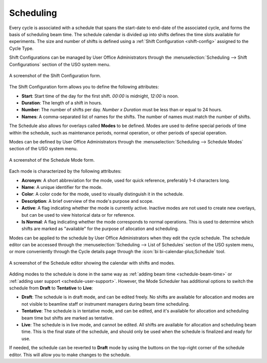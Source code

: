 .. _schedule:

Scheduling
==========
Every cycle is associated with a schedule that spans the start-date to end-date of the associated cycle, and
forms the basis of scheduling beam time. The schedule calendar is divided up into shifts defines the time slots
available for experiments. The size and number of shifts is defined using a :ref:`Shift Configuration <shift-config>`
assigned to the Cycle Type.

.. _shift-config:

Shift Configurations can be managed by User Office Administrators through the
:menuselection:`Scheduling --> Shift Configurations` section of the USO system menu.

.. figure:: shift-config-form.png
    :alt: Shift Configuration Form
    :align: center

    A screenshot of the Shift Configuration form.

The Shift Configuration form allows you to define the following attributes:

- **Start**: Start time of the day for the first shift. `00:00` is midnight, `12:00` is noon.
- **Duration**: The length of a shift in hours.
- **Number**: The number of shifts per day. `Number x Duration` must be less than or equal to 24 hours.
- **Names**: A comma-separated list of names for the shifts. The number of names must match the number of shifts.


The Schedule also allows for overlays called **Modes** to be defined. Modes are used to define
special periods of time within the schedule, such as maintenance periods, normal operation, or other periods
of special operation.

Modes can be defined by User Office Administrators through the
:menuselection:`Scheduling --> Schedule Modes` section of the USO system menu.

.. figure:: schedule-mode-form.png
    :alt: Schedule Mode Form
    :align: center

    A screenshot of the Schedule Mode form.

Each mode is characterized by the following attributes:

- **Acronym**: A short abbreviation for the mode, used for quick reference, preferably 1-4 characters long.
- **Name**: A unique identifier for the mode.
- **Color**: A color code for the mode, used to visually distinguish it in the schedule.
- **Description**: A brief overview of the mode's purpose and scope.
- **Active**: A flag indicating whether the mode is currently active. Inactive modes are not used to create new
  overlays, but can be used to view historical data or for reference.
- **Is Normal**: A flag indicating whether the mode corresponds to normal operations. This is used to determine
  which shifts are marked as "available" for the purpose of allocation and scheduling.

Modes can be applied to the schedule by User Office Administrators when they edit the cycle schedule. The schedule
editor can be accessed through the :menuselection:`Scheduling --> List of Schedules` section of the USO system menu,
or more conveniently through the Cycle details page through the :icon:`bi bi-calendar-plus;Schedule` tool.

.. figure:: schedule-editor.png
    :alt: Schedule Editor
    :align: center

    A screenshot of the Schedule editor showing the calendar with shifts and modes.

Adding modes to the schedule is done in the same way as :ref:`adding beam time <schedule-beam-time>` or
:ref:`adding user support <schedule-user-support>`. However, the Mode Scheduler has additional options to
switch the schedule from **Draft** to **Tentative** to **Live**:

- **Draft**: The schedule is in draft mode, and can be edited freely. No shifts are available for allocation and modes
  are not visible to beamline staff or instrument managers during beam time scheduling.
- **Tentative**: The schedule is in tentative mode, and can be edited, and it's available for allocation and scheduling
  beam time but shifts are marked as tentative.
- **Live**: The schedule is in live mode, and cannot be edited. All shifts are available for allocation and scheduling
  beam time. This is the final state of the schedule, and should only be used when the schedule is finalized and ready
  for use.

If needed, the schedule can be reverted to **Draft** mode by using the buttons on the top-right corner of the
schedule editor. This will allow you to make changes to the schedule.

